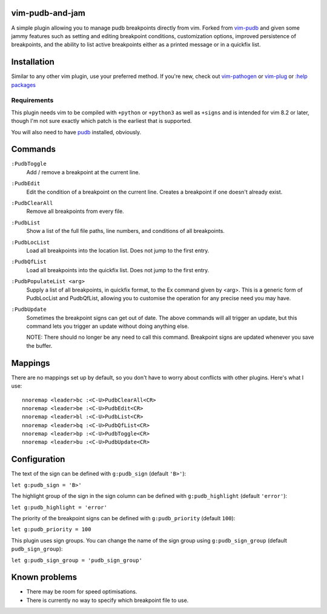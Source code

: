 vim-pudb-and-jam
================

A simple plugin allowing you to manage pudb breakpoints directly from vim.
Forked from `vim-pudb`_ and given some jammy features such as setting and
editing breakpoint conditions, customization options, improved persistence
of breakpoints, and the ability to list active breakpoints either as a
printed message or in a quickfix list.

.. _vim-pudb: https://github.com/KangOl/vim-pudb


Installation
============

Similar to any other vim plugin, use your preferred method. If you're new, check
out
`vim-pathogen <https://github.com/tpope/vim-pathogen#readme>`_ or
`vim-plug <https://github.com/junegunn/vim-plug>`_ or
`:help packages <https://vimhelp.org/repeat.txt.html#packages>`_


Requirements
------------

This plugin needs vim to be compiled with ``+python`` or ``+python3`` as well as
``+signs`` and is intended for vim 8.2 or later, though I'm not sure exactly
which patch is the earliest that is supported.

You will also need to have `pudb`_ installed, obviously.

.. _pudb: https://pypi.org/project/pudb/


Commands
========

``:PudbToggle``
    Add / remove a breakpoint at the current line.

``:PudbEdit``
    Edit the condition of a breakpoint on the current line. Creates a
    breakpoint if one doesn't already exist.

``:PudbClearAll``
    Remove all breakpoints from every file.

``:PudbList``
    Show a list of the full file paths, line numbers, and conditions of all
    breakpoints.

``:PudbLocList``
    Load all breakpoints into the location list. Does not jump to the first
    entry.

``:PudbQfList``
    Load all breakpoints into the quickfix list. Does not jump to the first
    entry.

``:PudbPopulateList <arg>``
    Supply a list of all breakpoints, in quickfix format, to the Ex command
    given by <arg>. This is a generic form of PudbLocList and PudbQfList,
    allowing you to customise the operation for any precise need you may have.

``:PudbUpdate``
    Sometimes the breakpoint signs can get out of date. The above commands will
    all trigger an update, but this command lets you trigger an update without
    doing anything else.

    NOTE: There should no longer be any need to call this command. Breakpoint
    signs are updated whenever you save the buffer.


Mappings
========

There are no mappings set up by default, so you don't have to worry about
conflicts with other plugins. Here's what I use:

::

    nnoremap <leader>bc :<C-U>PudbClearAll<CR>
    nnoremap <leader>be :<C-U>PudbEdit<CR>
    nnoremap <leader>bl :<C-U>PudbList<CR>
    nnoremap <leader>bq :<C-U>PudbQfList<CR>
    nnoremap <leader>bp :<C-U>PudbToggle<CR>
    nnoremap <leader>bu :<C-U>PudbUpdate<CR>


Configuration
=============

The text of the sign can be defined with ``g:pudb_sign`` (default ``'B>'``):

``let g:pudb_sign = 'B>'``

The highlight group of the sign in the sign column can be defined with
``g:pudb_highlight`` (default ``'error'``):

``let g:pudb_highlight = 'error'``

The priority of the breakpoint signs can be defined with ``g:pudb_priority``
(default ``100``):

``let g:pudb_priority = 100``

This plugin uses sign groups. You can change the name of the sign group using
``g:pudb_sign_group`` (default ``pudb_sign_group``):

``let g:pudb_sign_group = 'pudb_sign_group'``


Known problems
==============

- There may be room for speed optimisations.
- There is currently no way to specify which breakpoint file to use.
